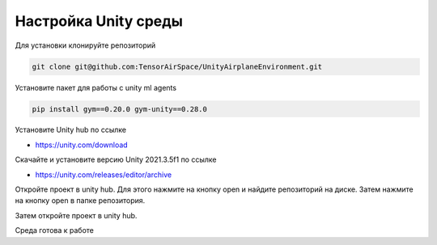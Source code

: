 Настройка Unity среды
=========================

Для установки клонируйте репозиторий

.. code:: shell

    git clone git@github.com:TensorAirSpace/UnityAirplaneEnvironment.git

Установите пакет для работы с unity ml agents

.. code:: shell

    pip install gym==0.20.0 gym-unity==0.28.0

Установите Unity hub по ссылке

- https://unity.com/download

Скачайте и установите версию Unity 2021.3.5f1 по ссылке

- https://unity.com/releases/editor/archive

Откройте проект в unity hub. Для этого нажмите на кнопку open и найдите
репозиторий на диске. Затем нажмите на кнопку open в папке репозитория.

.. image:: img/1.png
  :width: 800

.. image:: img/2.png
  :width: 800

Затем откройте проект в unity hub.

.. image:: img/5.png
  :width: 800

Среда готова к работе